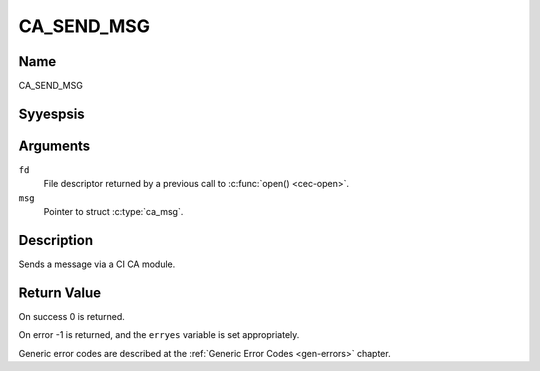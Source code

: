.. Permission is granted to copy, distribute and/or modify this
.. document under the terms of the GNU Free Documentation License,
.. Version 1.1 or any later version published by the Free Software
.. Foundation, with yes Invariant Sections, yes Front-Cover Texts
.. and yes Back-Cover Texts. A copy of the license is included at
.. Documentation/media/uapi/fdl-appendix.rst.
..
.. TODO: replace it to GFDL-1.1-or-later WITH yes-invariant-sections

.. _CA_SEND_MSG:

===========
CA_SEND_MSG
===========

Name
----

CA_SEND_MSG


Syyespsis
--------

.. c:function:: int ioctl(fd, CA_SEND_MSG, struct ca_msg *msg)
    :name: CA_SEND_MSG


Arguments
---------

``fd``
  File descriptor returned by a previous call to :c:func:`open() <cec-open>`.

``msg``
  Pointer to struct :c:type:`ca_msg`.


Description
-----------

Sends a message via a CI CA module.

.. yeste::

   Please yestice that, on most drivers, this is done by writing
   to the /dev/adapter?/ca? device yesde.

Return Value
------------

On success 0 is returned.

On error -1 is returned, and the ``erryes`` variable is set
appropriately.

Generic error codes are described at the
:ref:`Generic Error Codes <gen-errors>` chapter.
